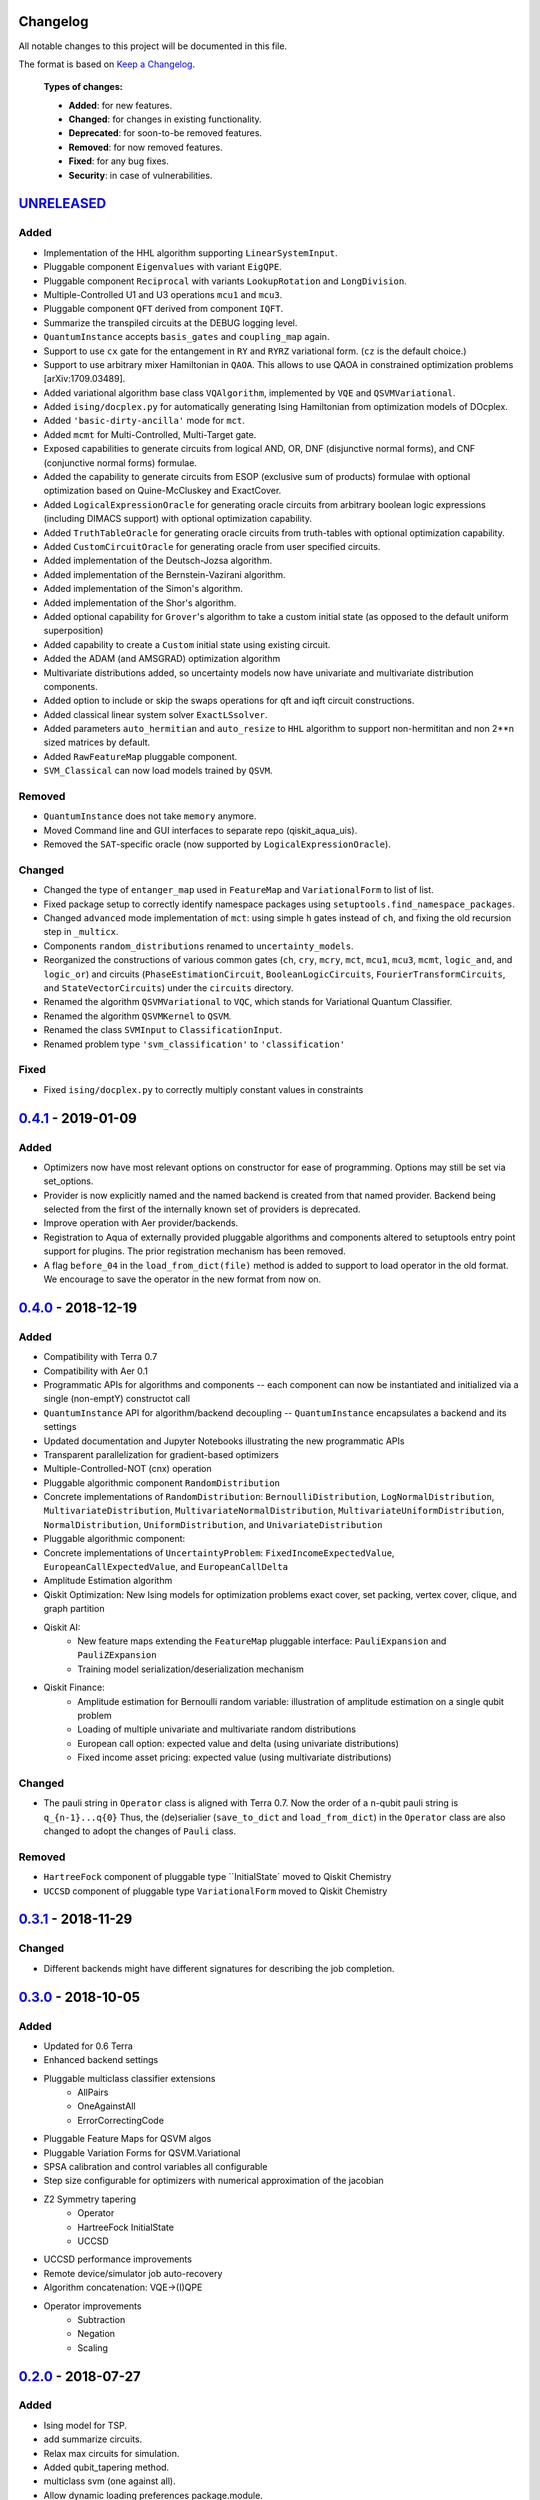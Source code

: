 Changelog
=========

All notable changes to this project will be documented in this file.

The format is based on `Keep a Changelog`_.

  **Types of changes:**

  - **Added**: for new features.
  - **Changed**: for changes in existing functionality.
  - **Deprecated**: for soon-to-be removed features.
  - **Removed**: for now removed features.
  - **Fixed**: for any bug fixes.
  - **Security**: in case of vulnerabilities.


`UNRELEASED`_
=============

Added
-----

- Implementation of the HHL algorithm supporting ``LinearSystemInput``.
- Pluggable component ``Eigenvalues`` with variant ``EigQPE``.
- Pluggable component ``Reciprocal`` with variants ``LookupRotation`` and ``LongDivision``.
- Multiple-Controlled U1 and U3 operations ``mcu1`` and ``mcu3``.
- Pluggable component ``QFT`` derived from component ``IQFT``.
- Summarize the transpiled circuits at the DEBUG logging level.
- ``QuantumInstance`` accepts ``basis_gates`` and ``coupling_map`` again.
- Support to use ``cx`` gate for the entangement in ``RY`` and ``RYRZ`` variational form. (``cz`` is the default choice.)
- Support to use arbitrary mixer Hamiltonian in ``QAOA``. This allows to use QAOA in constrained optimization problems [arXiv:1709.03489].
- Added variational algorithm base class ``VQAlgorithm``, implemented by ``VQE`` and ``QSVMVariational``.
- Added ``ising/docplex.py`` for automatically generating Ising Hamiltonian from optimization models of DOcplex.
- Added ``'basic-dirty-ancilla'`` mode for ``mct``.
- Added ``mcmt`` for Multi-Controlled, Multi-Target gate.
- Exposed capabilities to generate circuits from logical AND, OR, DNF (disjunctive normal forms), and CNF (conjunctive normal forms) formulae.
- Added the capability to generate circuits from ESOP (exclusive sum of products) formulae with optional optimization based on Quine-McCluskey and ExactCover.
- Added ``LogicalExpressionOracle`` for generating oracle circuits from arbitrary boolean logic expressions (including DIMACS support) with optional optimization capability.
- Added ``TruthTableOracle`` for generating oracle circuits from truth-tables with optional optimization capability.
- Added ``CustomCircuitOracle`` for generating oracle from user specified circuits.
- Added implementation of the Deutsch-Jozsa algorithm.
- Added implementation of the Bernstein-Vazirani algorithm.
- Added implementation of the Simon's algorithm.
- Added implementation of the Shor's algorithm.
- Added optional capability for ``Grover``'s algorithm to take a custom initial state (as opposed to the default uniform superposition)
- Added capability to create a ``Custom`` initial state using existing circuit.
- Added the ADAM (and AMSGRAD) optimization algorithm
- Multivariate distributions added, so uncertainty models now have univariate and multivariate distribution components.
- Added option to include or skip the swaps operations for qft and iqft circuit constructions.
- Added classical linear system solver ``ExactLSsolver``.
- Added parameters ``auto_hermitian`` and ``auto_resize`` to ``HHL`` algorithm to support non-hermititan and non 2**n sized matrices by default.
- Added ``RawFeatureMap`` pluggable component.
- ``SVM_Classical`` can now load models trained by ``QSVM``.

Removed
-------

- ``QuantumInstance`` does not take ``memory`` anymore.
- Moved Command line and GUI interfaces to separate repo (qiskit_aqua_uis).
- Removed the ``SAT``-specific oracle (now supported by ``LogicalExpressionOracle``).


Changed
-------

- Changed the type of ``entanger_map`` used in ``FeatureMap`` and ``VariationalForm`` to list of list.
- Fixed package setup to correctly identify namespace packages using ``setuptools.find_namespace_packages``.
- Changed ``advanced`` mode implementation of ``mct``: using simple ``h`` gates instead of ``ch``, and fixing the old recursion step in ``_multicx``.
- Components ``random_distributions`` renamed to ``uncertainty_models``.
- Reorganized the constructions of various common gates (``ch``, ``cry``, ``mcry``, ``mct``, ``mcu1``, ``mcu3``, ``mcmt``, ``logic_and``, and ``logic_or``) and circuits (``PhaseEstimationCircuit``, ``BooleanLogicCircuits``, ``FourierTransformCircuits``, and ``StateVectorCircuits``) under the ``circuits`` directory.
- Renamed the algorithm ``QSVMVariational`` to ``VQC``, which stands for Variational Quantum Classifier.
- Renamed the algorithm ``QSVMKernel`` to ``QSVM``.
- Renamed the class ``SVMInput`` to ``ClassificationInput``.
- Renamed problem type ``'svm_classification'`` to ``'classification'``

Fixed
-----

- Fixed ``ising/docplex.py`` to correctly multiply constant values in constraints


`0.4.1`_ - 2019-01-09
=====================

Added
-----

- Optimizers now have most relevant options on constructor for ease of programming. Options may still be set via set_options.
- Provider is now explicitly named and the named backend is created from that named provider. Backend being selected from the first of the internally known set of providers is deprecated.
- Improve operation with Aer provider/backends.
- Registration to Aqua of externally provided pluggable algorithms and components altered to setuptools entry point support for plugins. The prior registration mechanism has been removed.
- A flag ``before_04`` in the ``load_from_dict(file)`` method is added to support to load operator in the old format. We encourage to save the operator in the new format from now on.

`0.4.0`_ - 2018-12-19
=====================

Added
-----

- Compatibility with Terra 0.7
- Compatibility with Aer 0.1
- Programmatic APIs for algorithms and components -- each component can now be instantiated and initialized via a single (non-emptY) constructot call
- ``QuantumInstance`` API for algorithm/backend decoupling -- ``QuantumInstance`` encapsulates a backend and its settings
- Updated documentation and Jupyter Notebooks illustrating the new programmatic APIs
- Transparent parallelization for gradient-based optimizers
- Multiple-Controlled-NOT (cnx) operation
- Pluggable algorithmic component ``RandomDistribution``
- Concrete implementations of ``RandomDistribution``: ``BernoulliDistribution``, ``LogNormalDistribution``,
  ``MultivariateDistribution``, ``MultivariateNormalDistribution``, ``MultivariateUniformDistribution``, ``NormalDistribution``,
  ``UniformDistribution``, and ``UnivariateDistribution``
- Pluggable algorithmic component:
- Concrete implementations of ``UncertaintyProblem``: ``FixedIncomeExpectedValue``, ``EuropeanCallExpectedValue``, and
  ``EuropeanCallDelta``
- Amplitude Estimation algorithm
- Qiskit Optimization: New Ising models for optimization problems exact cover, set packing, vertex cover, clique, and graph partition
- Qiskit AI:
   - New feature maps extending the ``FeatureMap`` pluggable interface: ``PauliExpansion`` and ``PauliZExpansion``
   - Training model serialization/deserialization mechanism
- Qiskit Finance:
   - Amplitude estimation for Bernoulli random variable: illustration of amplitude estimation on a single qubit problem
   - Loading of multiple univariate and multivariate random distributions
   - European call option: expected value and delta (using univariate distributions)
   - Fixed income asset pricing: expected value (using multivariate distributions)

Changed
-------

- The pauli string in ``Operator`` class is aligned with Terra 0.7. Now the order of a n-qubit pauli string is ``q_{n-1}...q{0}`` Thus, the (de)serialier (``save_to_dict`` and ``load_from_dict``) in the ``Operator`` class are also changed to adopt the changes of ``Pauli`` class.

Removed
-------

- ``HartreeFock`` component of pluggable type ``InitialState` moved to Qiskit Chemistry
- ``UCCSD`` component of pluggable type ``VariationalForm`` moved to Qiskit Chemistry

`0.3.1`_ - 2018-11-29
=====================

Changed
-------

- Different backends might have different signatures for describing the job completion.

`0.3.0`_ - 2018-10-05
=====================

Added
-----

- Updated for 0.6 Terra
- Enhanced backend settings
- Pluggable multiclass classifier extensions
   - AllPairs
   - OneAgainstAll
   - ErrorCorrectingCode
- Pluggable Feature Maps for QSVM algos
- Pluggable Variation Forms for QSVM.Variational
- SPSA calibration and control variables all configurable
- Step size configurable for optimizers with numerical approximation of the jacobian
- Z2 Symmetry tapering
   - Operator
   - HartreeFock InitialState
   - UCCSD
- UCCSD performance improvements
- Remote device/simulator job auto-recovery
- Algorithm concatenation: VQE->(I)QPE
- Operator improvements
   - Subtraction
   - Negation
   - Scaling

`0.2.0`_ - 2018-07-27
=====================

Added
-----

- Ising model for TSP.
- add summarize circuits.
- Relax max circuits for simulation.
- Added qubit_tapering method.
- multiclass svm (one against all).
- Allow dynamic loading preferences package.module.

Changed
-------

- Changed name from acqua to aqua.
- Move QAOA's variational form to under the algorithm implementation directory.
- Factor out the QAOA variational form.

Fixed
-----

- Operator will crash if the backend is None.
- Fix/max num circuits.
- fix grover for cases that don't need ancillary qubits.
- Fixed validation error for string of numbers.
- fix link to ai and opt notebooks.

`0.1.2`_ - 2018-07-12
=====================

Added
-----

- UI Preferences Page including proxies urls, provider, verify.
- Add help menu with link to documentation.
- Add num_iterations param to grover.
- Graph partition ising model added.
- F2 finite field functions and find_Z2_symmetries function.
- Added packages preferences array for client custom pluggable packages.

Changed
-------

- Clean up use_basis_gates options.
- Change Qiskit registering for Qiskit 0.5.5.

Fixed
-----

- GUI - Windows: new line appears when text view dismissed.
- Update test_grover to account for cases where the groundtruth info is missing.
- Qconfig discovery - Fix permission denied error on list folders.
- UI Fix Popup cut/copy/paste/select all behavior in mac/windows/linux.
- Fix typo grouped paulis.
- Fix numpy argmax usage on potentially complex state vector.
- Fix/use list for paulis and update helper function of ising model.


`0.1.1`_ - 2018-06-13
=====================

Changed
-------

- Changed short and long descriptions in setup.py.


`0.1.0` - 2018-06-13
=====================

Changed
-------

- Changed package name to dashes in setup.py.
- Updated qiskit minimum version in setup.py.
- Fixed links in readme.me.

.. _UNRELEASED: https://github.com/Qiskit/qiskit-aqua/compare/0.4.1...HEAD
.. _0.4.1: https://github.com/Qiskit/qiskit-aqua/compare/0.4.0...0.4.1
.. _0.4.0: https://github.com/Qiskit/qiskit-aqua/compare/0.3.1...0.4.0
.. _0.3.1: https://github.com/Qiskit/qiskit-aqua/compare/0.3.0...0.3.1
.. _0.3.0: https://github.com/Qiskit/qiskit-aqua/compare/0.2.0...0.3.0
.. _0.2.0: https://github.com/Qiskit/qiskit-aqua/compare/0.1.2...0.2.0
.. _0.1.2: https://github.com/Qiskit/qiskit-aqua/compare/0.1.1...0.1.2
.. _0.1.1: https://github.com/Qiskit/qiskit-aqua/compare/0.1.0...0.1.1

.. _Keep a Changelog: http://keepachangelog.com/en/1.0.0/
